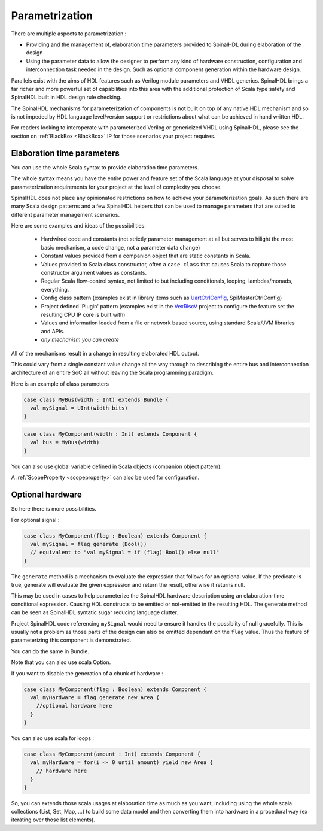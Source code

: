 Parametrization
==================

There are multiple aspects to parametrization :

- Providing and the management of, elaboration time parameters provided
  to SpinalHDL during elaboration of the design
- Using the parameter data to allow the designer to perform any kind
  of hardware construction, configuration and interconnection task
  needed in the design.  Such as optional component generation within
  the hardware design.

Parallels exist with the aims of HDL features such as Verilog module
parameters and VHDL generics.  SpinalHDL brings a far richer and more
powerful set of capabilities into this area with the additional
protection of Scala type safety and SpinalHDL built in HDL design rule
checking.

The SpinalHDL mechanisms for parameterization of components is not built
on top of any native HDL mechanism and so is not impeded by HDL language
level/version support or restrictions about what can be achieved in hand
written HDL.

For readers looking to interoperate with parameterized Verilog or
genericized VHDL using SpinalHDL, please see the section on :ref:`BlackBox <BlackBox>`
IP for those scenarios your project requires.



Elaboration time parameters
------------------------------------------

You can use the whole Scala syntax to provide elaboration time parameters.

The whole syntax means you have the entire power and feature set of the
Scala language at your disposal to solve parameterization requirements for
your project at the level of complexity you choose.

SpinalHDL does not place any opinionated restrictions on how to achieve
your parameterization goals.  As such there are many Scala design patterns
and a few SpinalHDL helpers that can be used to manage parameters that
are suited to different parameter management scenarios.

Here are some examples and ideas of the possibilities:

 * Hardwired code and constants (not strictly parameter management at all
   but serves to hilight the most basic mechanism, a code change, not a
   parameter data change)
 * Constant values provided from a companion object that are static
   constants in Scala.
 * Values provided to Scala class constructor, often a ``case class`` that
   causes Scala to capture those constructor argument values as constants.
 * Regular Scala flow-control syntax, not limited to but including
   conditionals, looping, lambdas/monads, everything.
 * Config class pattern (examples exist in library items such as
   UartCtrlConfig_, SpiMasterCtrlConfig)
 * Project defined 'Plugin' pattern (examples exist in the VexRiscV_ project
   to configure the feature set the resulting CPU IP core is built with)
 * Values and information loaded from a file or network based source, using
   standard Scala/JVM libraries and APIs.
 * `any mechanism you can create`

All of the mechanisms result in a change in resulting elaborated HDL output.

This could vary from a single constant value change all the way through to
describing the entire bus and interconnection architecture of an entire SoC
all without leaving the Scala programming paradigm.


Here is an example of class parameters

.. code-block:: scala

  case class MyBus(width : Int) extends Bundle {
    val mySignal = UInt(width bits)
  }  
  
.. code-block:: scala

  case class MyComponent(width : Int) extends Component {
    val bus = MyBus(width)
  }
  
You can also use global variable defined in Scala objects (companion object
pattern).

A :ref:`ScopeProperty <scopeproperty>` can also be used for configuration.

Optional hardware
------------------------------------------

So here there is more possibilities. 

.. _generate:

For optional signal :

.. code-block:: scala

  case class MyComponent(flag : Boolean) extends Component {
    val mySignal = flag generate (Bool())
    // equivalent to "val mySignal = if (flag) Bool() else null"
  }


The ``generate`` method is a mechanism to evaluate the expression
that follows for an optional value.  If the predicate is true,
generate will evaluate the given expression and return the
result, otherwise it returns null.

This may be used in cases to help parameterize the SpinalHDL hardware
description using an elaboration-time conditional expression.  Causing HDL
constructs to be emitted or not-emitted in the resulting HDL. The generate
method can be seen as SpinalHDL syntatic sugar reducing language clutter.

Project SpinalHDL code referencing ``mySignal`` would need to ensure it
handles the possiblity of null gracefully.  This is usually not a problem
as those parts of the design can also be omitted dependant on the ``flag``
value.  Thus the feature of parameterizing this component is demonstrated.


You can do the same in Bundle.
    
Note that you can also use scala Option.

If you want to disable the generation of a chunk of hardware : 

.. code-block:: scala

  case class MyComponent(flag : Boolean) extends Component {
    val myHardware = flag generate new Area {
      //optional hardware here
    }
  }

You can also use scala for loops :

.. code-block:: scala

  case class MyComponent(amount : Int) extends Component {
    val myHardware = for(i <- 0 until amount) yield new Area {
      // hardware here
    }
  }
  
So, you can extends those scala usages at elaboration time as much as you want, including using the whole scala collections (List, Set, Map, ...) 
to build some data model and then converting them into hardware in a procedural way (ex iterating over those list elements).


.. _UartCtrlConfig: https://spinalhdl.github.io/SpinalDoc-RTD/master/SpinalHDL/Examples/Intermediates%20ones/uart.html#controller-construction-parameters
.. _VexRiscV: https://github.com/SpinalHDL/VexRiscv#plugins
